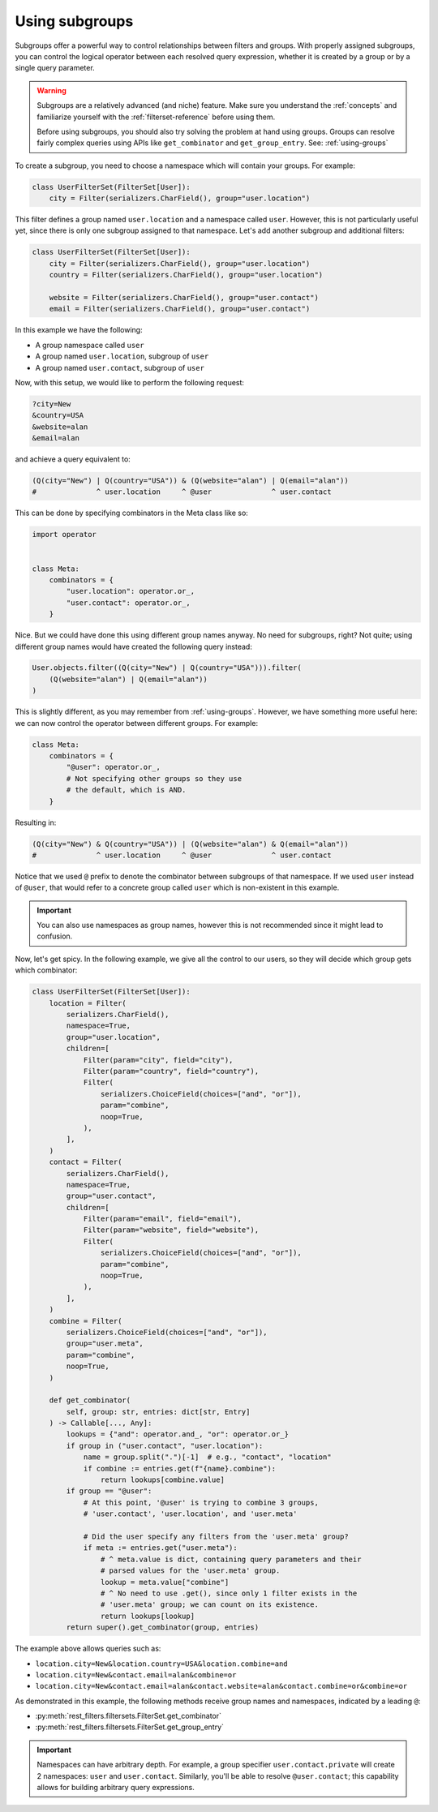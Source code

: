 Using subgroups
===============

Subgroups offer a powerful way to control relationships between filters and
groups. With properly assigned subgroups, you can control the logical operator
between each resolved query expression, whether it is created by a group or by
a single query parameter.

.. warning::

    Subgroups are a relatively advanced (and niche) feature. Make sure you
    understand the :ref:`concepts` and familiarize yourself with the
    :ref:`filterset-reference` before using them.

    Before using subgroups, you should also try solving the problem at hand
    using groups. Groups can resolve fairly complex queries using APIs like
    ``get_combinator`` and ``get_group_entry``. See: :ref:`using-groups`

To create a subgroup, you need to choose a namespace which will contain your
groups. For example:

.. code-block:: python

    class UserFilterSet(FilterSet[User]):
        city = Filter(serializers.CharField(), group="user.location")

This filter defines a group named ``user.location`` and a namespace called
``user``. However, this is not particularly useful yet, since there is only one
subgroup assigned to that namespace. Let's add another subgroup and additional
filters:

.. code-block:: python

    class UserFilterSet(FilterSet[User]):
        city = Filter(serializers.CharField(), group="user.location")
        country = Filter(serializers.CharField(), group="user.location")

        website = Filter(serializers.CharField(), group="user.contact")
        email = Filter(serializers.CharField(), group="user.contact")

In this example we have the following:

- A group namespace called ``user``
- A group named ``user.location``, subgroup of ``user``
- A group named ``user.contact``, subgroup of ``user``

Now, with this setup, we would like to perform the following request:

.. code-block::

    ?city=New
    &country=USA
    &website=alan
    &email=alan

and achieve a query equivalent to:

.. code-block:: python

    (Q(city="New") | Q(country="USA")) & (Q(website="alan") | Q(email="alan"))
    #              ^ user.location     ^ @user              ^ user.contact

This can be done by specifying combinators in the Meta class like so:

.. code-block:: python

    import operator


    class Meta:
        combinators = {
            "user.location": operator.or_,
            "user.contact": operator.or_,
        }

Nice. But we could have done this using different group names anyway. No need
for subgroups, right? Not quite; using different group names would have created
the following query instead:

.. code-block:: python

    User.objects.filter((Q(city="New") | Q(country="USA"))).filter(
        (Q(website="alan") | Q(email="alan"))
    )

This is slightly different, as you may remember from :ref:`using-groups`.
However, we have something more useful here: we can now control the operator
between different groups. For example:

.. code-block:: python

    class Meta:
        combinators = {
            "@user": operator.or_,
            # Not specifying other groups so they use
            # the default, which is AND.
        }

Resulting in:

.. code-block:: python

    (Q(city="New") & Q(country="USA")) | (Q(website="alan") & Q(email="alan"))
    #              ^ user.location     ^ @user              ^ user.contact

Notice that we used ``@`` prefix to denote the combinator between subgroups of
that namespace. If we used ``user`` instead of ``@user``, that would refer to a
concrete group called ``user`` which is non-existent in this example.

.. important::

    You can also use namespaces as group names, however this is not recommended
    since it might lead to confusion.

Now, let's get spicy. In the following example, we give all the control to our
users, so they will decide which group gets which combinator:

.. code-block:: python

    class UserFilterSet(FilterSet[User]):
        location = Filter(
            serializers.CharField(),
            namespace=True,
            group="user.location",
            children=[
                Filter(param="city", field="city"),
                Filter(param="country", field="country"),
                Filter(
                    serializers.ChoiceField(choices=["and", "or"]),
                    param="combine",
                    noop=True,
                ),
            ],
        )
        contact = Filter(
            serializers.CharField(),
            namespace=True,
            group="user.contact",
            children=[
                Filter(param="email", field="email"),
                Filter(param="website", field="website"),
                Filter(
                    serializers.ChoiceField(choices=["and", "or"]),
                    param="combine",
                    noop=True,
                ),
            ],
        )
        combine = Filter(
            serializers.ChoiceField(choices=["and", "or"]),
            group="user.meta",
            param="combine",
            noop=True,
        )

        def get_combinator(
            self, group: str, entries: dict[str, Entry]
        ) -> Callable[..., Any]:
            lookups = {"and": operator.and_, "or": operator.or_}
            if group in ("user.contact", "user.location"):
                name = group.split(".")[-1]  # e.g., "contact", "location"
                if combine := entries.get(f"{name}.combine"):
                    return lookups[combine.value]
            if group == "@user":
                # At this point, '@user' is trying to combine 3 groups,
                # 'user.contact', 'user.location', and 'user.meta'

                # Did the user specify any filters from the 'user.meta' group?
                if meta := entries.get("user.meta"):
                    # ^ meta.value is dict, containing query parameters and their
                    # parsed values for the 'user.meta' group.
                    lookup = meta.value["combine"]
                    # ^ No need to use .get(), since only 1 filter exists in the
                    # 'user.meta' group; we can count on its existence.
                    return lookups[lookup]
            return super().get_combinator(group, entries)

The example above allows queries such as:

- ``location.city=New&location.country=USA&location.combine=and``
- ``location.city=New&contact.email=alan&combine=or``
- ``location.city=New&contact.email=alan&contact.website=alan&contact.combine=or&combine=or``

As demonstrated in this example, the following methods receive group names and
namespaces, indicated by a leading ``@``:

- :py:meth:`rest_filters.filtersets.FilterSet.get_combinator`
- :py:meth:`rest_filters.filtersets.FilterSet.get_group_entry`

.. important::

    Namespaces can have arbitrary depth. For example, a group specifier
    ``user.contact.private`` will create 2 namespaces: ``user`` and
    ``user.contact``. Similarly, you'll be able to resolve ``@user.contact``;
    this capability allows for building arbitrary query expressions.
